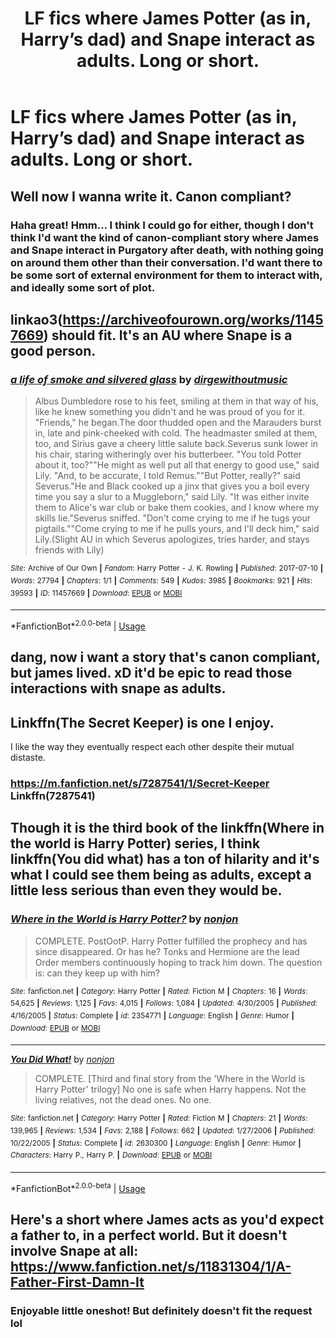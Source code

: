 #+TITLE: LF fics where James Potter (as in, Harry’s dad) and Snape interact as adults. Long or short.

* LF fics where James Potter (as in, Harry’s dad) and Snape interact as adults. Long or short.
:PROPERTIES:
:Author: FitzDizzyspells
:Score: 11
:DateUnix: 1536817777.0
:DateShort: 2018-Sep-13
:FlairText: Request
:END:

** Well now I wanna write it. Canon compliant?
:PROPERTIES:
:Author: oldwickedsongs
:Score: 5
:DateUnix: 1536818008.0
:DateShort: 2018-Sep-13
:END:

*** Haha great! Hmm... I think I could go for either, though I don't think I'd want the kind of canon-compliant story where James and Snape interact in Purgatory after death, with nothing going on around them other than their conversation. I'd want there to be some sort of external environment for them to interact with, and ideally some sort of plot.
:PROPERTIES:
:Author: FitzDizzyspells
:Score: 2
:DateUnix: 1536818643.0
:DateShort: 2018-Sep-13
:END:


** linkao3([[https://archiveofourown.org/works/11457669]]) should fit. It's an AU where Snape is a good person.
:PROPERTIES:
:Author: adreamersmusing
:Score: 3
:DateUnix: 1536832918.0
:DateShort: 2018-Sep-13
:END:

*** [[https://archiveofourown.org/works/11457669][*/a life of smoke and silvered glass/*]] by [[https://www.archiveofourown.org/users/dirgewithoutmusic/pseuds/dirgewithoutmusic][/dirgewithoutmusic/]]

#+begin_quote
  Albus Dumbledore rose to his feet, smiling at them in that way of his, like he knew something you didn't and he was proud of you for it. "Friends," he began.The door thudded open and the Marauders burst in, late and pink-cheeked with cold. The headmaster smiled at them, too, and Sirius gave a cheery little salute back.Severus sunk lower in his chair, staring witheringly over his butterbeer. "You told Potter about it, too?""He might as well put all that energy to good use," said Lily. "And, to be accurate, I told Remus.""But Potter, really?" said Severus."He and Black cooked up a jinx that gives you a boil every time you say a slur to a Muggleborn," said Lily. "It was either invite them to Alice's war club or bake them cookies, and I know where my skills lie."Severus sniffed. "Don't come crying to me if he tugs your pigtails.""Come crying to me if he pulls yours, and I'll deck him," said Lily.(Slight AU in which Severus apologizes, tries harder, and stays friends with Lily)
#+end_quote

^{/Site/:} ^{Archive} ^{of} ^{Our} ^{Own} ^{*|*} ^{/Fandom/:} ^{Harry} ^{Potter} ^{-} ^{J.} ^{K.} ^{Rowling} ^{*|*} ^{/Published/:} ^{2017-07-10} ^{*|*} ^{/Words/:} ^{27794} ^{*|*} ^{/Chapters/:} ^{1/1} ^{*|*} ^{/Comments/:} ^{549} ^{*|*} ^{/Kudos/:} ^{3985} ^{*|*} ^{/Bookmarks/:} ^{921} ^{*|*} ^{/Hits/:} ^{39593} ^{*|*} ^{/ID/:} ^{11457669} ^{*|*} ^{/Download/:} ^{[[https://archiveofourown.org/downloads/di/dirgewithoutmusic/11457669/a%20life%20of%20smoke%20and%20silvered.epub?updated_at=1523766619][EPUB]]} ^{or} ^{[[https://archiveofourown.org/downloads/di/dirgewithoutmusic/11457669/a%20life%20of%20smoke%20and%20silvered.mobi?updated_at=1523766619][MOBI]]}

--------------

*FanfictionBot*^{2.0.0-beta} | [[https://github.com/tusing/reddit-ffn-bot/wiki/Usage][Usage]]
:PROPERTIES:
:Author: FanfictionBot
:Score: 3
:DateUnix: 1536832931.0
:DateShort: 2018-Sep-13
:END:


** dang, now i want a story that's canon compliant, but james lived. xD it'd be epic to read those interactions with snape as adults.
:PROPERTIES:
:Score: 2
:DateUnix: 1536820271.0
:DateShort: 2018-Sep-13
:END:


** Linkffn(The Secret Keeper) is one I enjoy.

I like the way they eventually respect each other despite their mutual distaste.
:PROPERTIES:
:Author: Hufflehuddle
:Score: 2
:DateUnix: 1536893749.0
:DateShort: 2018-Sep-14
:END:

*** [[https://m.fanfiction.net/s/7287541/1/Secret-Keeper]] Linkffn(7287541)
:PROPERTIES:
:Author: Hufflehuddle
:Score: 1
:DateUnix: 1536896047.0
:DateShort: 2018-Sep-14
:END:


** Though it is the third book of the linkffn(Where in the world is Harry Potter) series, I think linkffn(You did what) has a ton of hilarity and it's what I could see them being as adults, except a little less serious than even they would be.
:PROPERTIES:
:Author: A2i9
:Score: 1
:DateUnix: 1536819483.0
:DateShort: 2018-Sep-13
:END:

*** [[https://www.fanfiction.net/s/2354771/1/][*/Where in the World is Harry Potter?/*]] by [[https://www.fanfiction.net/u/649528/nonjon][/nonjon/]]

#+begin_quote
  COMPLETE. PostOotP. Harry Potter fulfilled the prophecy and has since disappeared. Or has he? Tonks and Hermione are the lead Order members continuously hoping to track him down. The question is: can they keep up with him?
#+end_quote

^{/Site/:} ^{fanfiction.net} ^{*|*} ^{/Category/:} ^{Harry} ^{Potter} ^{*|*} ^{/Rated/:} ^{Fiction} ^{M} ^{*|*} ^{/Chapters/:} ^{16} ^{*|*} ^{/Words/:} ^{54,625} ^{*|*} ^{/Reviews/:} ^{1,125} ^{*|*} ^{/Favs/:} ^{4,015} ^{*|*} ^{/Follows/:} ^{1,084} ^{*|*} ^{/Updated/:} ^{4/30/2005} ^{*|*} ^{/Published/:} ^{4/16/2005} ^{*|*} ^{/Status/:} ^{Complete} ^{*|*} ^{/id/:} ^{2354771} ^{*|*} ^{/Language/:} ^{English} ^{*|*} ^{/Genre/:} ^{Humor} ^{*|*} ^{/Download/:} ^{[[http://www.ff2ebook.com/old/ffn-bot/index.php?id=2354771&source=ff&filetype=epub][EPUB]]} ^{or} ^{[[http://www.ff2ebook.com/old/ffn-bot/index.php?id=2354771&source=ff&filetype=mobi][MOBI]]}

--------------

[[https://www.fanfiction.net/s/2630300/1/][*/You Did What!/*]] by [[https://www.fanfiction.net/u/649528/nonjon][/nonjon/]]

#+begin_quote
  COMPLETE. [Third and final story from the 'Where in the World is Harry Potter' trilogy] No one is safe when Harry happens. Not the living relatives, not the dead ones. No one.
#+end_quote

^{/Site/:} ^{fanfiction.net} ^{*|*} ^{/Category/:} ^{Harry} ^{Potter} ^{*|*} ^{/Rated/:} ^{Fiction} ^{M} ^{*|*} ^{/Chapters/:} ^{21} ^{*|*} ^{/Words/:} ^{139,965} ^{*|*} ^{/Reviews/:} ^{1,534} ^{*|*} ^{/Favs/:} ^{2,188} ^{*|*} ^{/Follows/:} ^{662} ^{*|*} ^{/Updated/:} ^{1/27/2006} ^{*|*} ^{/Published/:} ^{10/22/2005} ^{*|*} ^{/Status/:} ^{Complete} ^{*|*} ^{/id/:} ^{2630300} ^{*|*} ^{/Language/:} ^{English} ^{*|*} ^{/Genre/:} ^{Humor} ^{*|*} ^{/Characters/:} ^{Harry} ^{P.,} ^{Harry} ^{P.} ^{*|*} ^{/Download/:} ^{[[http://www.ff2ebook.com/old/ffn-bot/index.php?id=2630300&source=ff&filetype=epub][EPUB]]} ^{or} ^{[[http://www.ff2ebook.com/old/ffn-bot/index.php?id=2630300&source=ff&filetype=mobi][MOBI]]}

--------------

*FanfictionBot*^{2.0.0-beta} | [[https://github.com/tusing/reddit-ffn-bot/wiki/Usage][Usage]]
:PROPERTIES:
:Author: FanfictionBot
:Score: 1
:DateUnix: 1536819515.0
:DateShort: 2018-Sep-13
:END:


** Here's a short where James acts as you'd expect a father to, in a perfect world. But it doesn't involve Snape at all: [[https://www.fanfiction.net/s/11831304/1/A-Father-First-Damn-It]]
:PROPERTIES:
:Author: Sefera17
:Score: 1
:DateUnix: 1536857702.0
:DateShort: 2018-Sep-13
:END:

*** Enjoyable little oneshot! But definitely doesn't fit the request lol
:PROPERTIES:
:Author: MystycMoose
:Score: 2
:DateUnix: 1536983152.0
:DateShort: 2018-Sep-15
:END:
